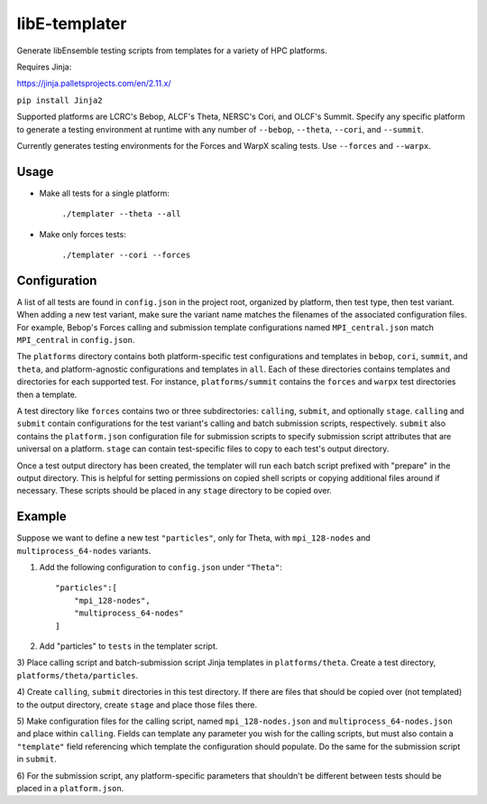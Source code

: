 libE-templater
==============

Generate libEnsemble testing scripts from templates for a variety of HPC platforms.

Requires Jinja:

https://jinja.palletsprojects.com/en/2.11.x/

``pip install Jinja2``

Supported platforms are LCRC's Bebop, ALCF's Theta, NERSC's Cori, and
OLCF's Summit. Specify any specific platform to generate a testing environment
at runtime with any number of ``--bebop``, ``--theta``, ``--cori``, and ``--summit``.

Currently generates testing environments for the Forces and WarpX scaling tests.
Use ``--forces`` and ``--warpx``.

Usage
-----

- Make all tests for a single platform:

    ``./templater --theta --all``

- Make only forces tests:

    ``./templater --cori --forces``

Configuration
-------------

A list of all tests are found in ``config.json`` in the project root,
organized by platform, then test type, then test variant. When adding a new test
variant, make sure the variant name matches the filenames of the associated
configuration files. For example, Bebop's Forces calling and submission
template configurations named ``MPI_central.json`` match ``MPI_central`` in
``config.json``.

The ``platforms`` directory contains both platform-specific test configurations
and templates in ``bebop``, ``cori``, ``summit``, and ``theta``, and platform-agnostic
configurations and templates in ``all``. Each of these directories contains
templates and directories for each supported test. For instance, ``platforms/summit``
contains the ``forces`` and ``warpx`` test directories then a template.

A test directory like ``forces`` contains two or three subdirectories:
``calling``, ``submit``, and optionally ``stage``. ``calling`` and ``submit`` contain
configurations for the test variant's calling and batch submission scripts,
respectively. ``submit`` also contains the ``platform.json`` configuration file
for submission scripts to specify submission script attributes that are universal
on a platform. ``stage`` can contain test-specific files to copy to each test's
output directory.

Once a test output directory has been created, the templater will run each
batch script prefixed with "prepare" in the output directory. This is helpful
for setting permissions on copied shell scripts or copying additional files around
if necessary. These scripts should be placed in any ``stage`` directory to be
copied over.

Example
-------

Suppose we want to define a new test ``"particles"``, only for Theta, with ``mpi_128-nodes``
and ``multiprocess_64-nodes`` variants.

1) Add the following configuration to ``config.json`` under ``"Theta"``::


    "particles":[
        "mpi_128-nodes",
        "multiprocess_64-nodes"
    ]

2) Add "particles" to ``tests`` in the templater script.

3) Place calling script and batch-submission script Jinja templates in ``platforms/theta``.
Create a test directory, ``platforms/theta/particles``.

4) Create ``calling``, ``submit`` directories in this test directory. If there are
files that should be copied over (not templated) to the output directory, create
``stage`` and place those files there.

5) Make configuration files for the calling script, named ``mpi_128-nodes.json``
and ``multiprocess_64-nodes.json`` and place within ``calling``. Fields can
template any parameter you wish for the calling scripts, but must also contain
a ``"template"`` field referencing which template the configuration should populate.
Do the same for the submission script in ``submit``.

6) For the submission script, any platform-specific parameters that shouldn't be
different between tests should be placed in a ``platform.json``.

